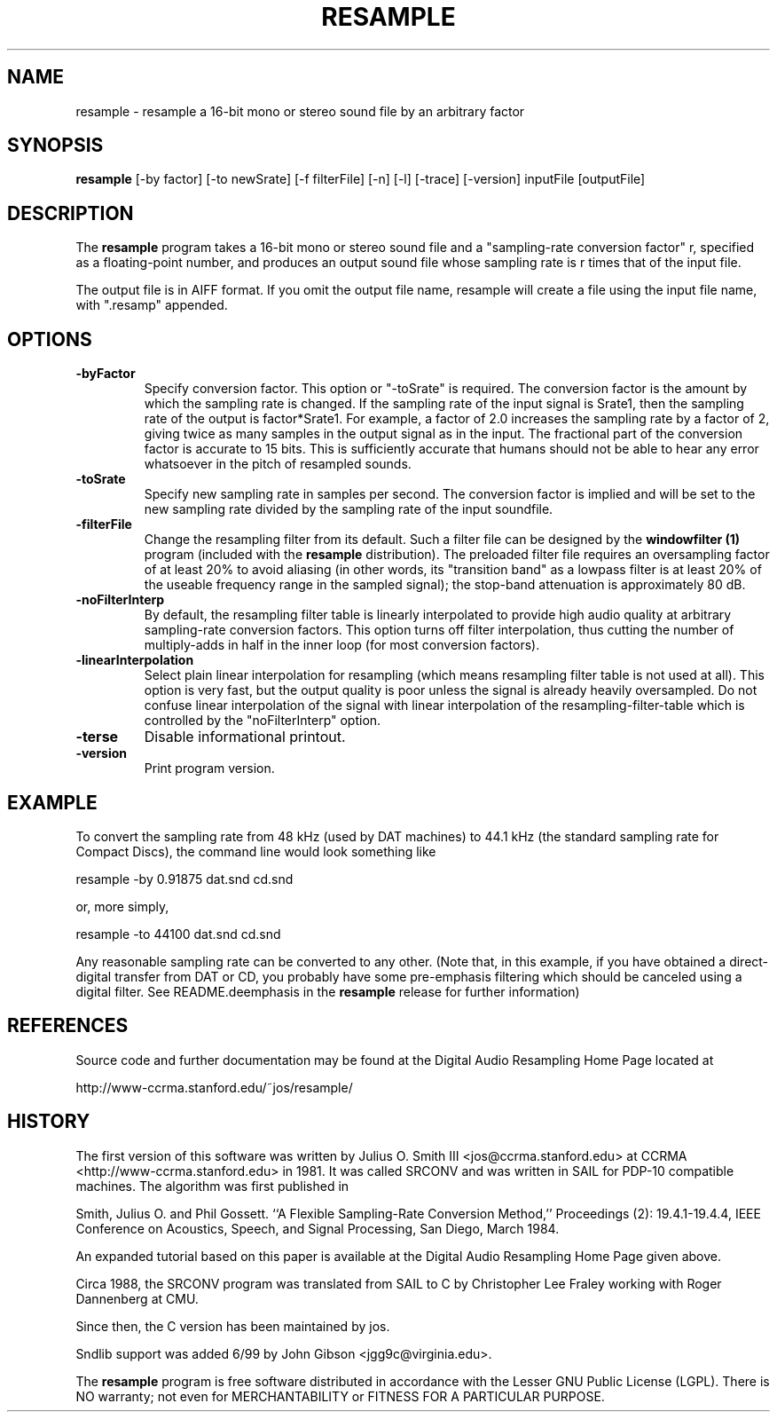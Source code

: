 .TH RESAMPLE 1 "19 June 2002" "CCRMA"
.SH NAME
resample \- resample a 16-bit mono or stereo sound file by an arbitrary factor

.SH SYNOPSIS
\fBresample\fR 
[-by factor]
[-to newSrate]
[-f filterFile]
[-n]
[-l]
[-trace]
[-version]
inputFile
[outputFile]

.SH DESCRIPTION
The \fBresample\fR program takes a 16-bit mono or stereo sound file
and a "sampling-rate conversion factor" r, specified as a
floating-point number, and produces an output sound file whose
sampling rate is r times that of the input file.

The output file is in AIFF format. If you omit the output file name,
resample will create a file using the input file name, with ".resamp"
appended.

.SH OPTIONS

.IP \fB\-byFactor\fR
Specify conversion factor.  This option or "-toSrate" is required.
The conversion factor is the amount by which the sampling rate is
changed.  If the sampling rate of the input signal is Srate1, then the
sampling rate of the output is factor*Srate1.  For example, a factor
of 2.0 increases the sampling rate by a factor of 2, giving twice as
many samples in the output signal as in the input.  The fractional
part of the conversion factor is accurate to 15 bits.  This is
sufficiently accurate that humans should not be able to hear any error
whatsoever in the pitch of resampled sounds.

.IP \fB\-toSrate\fR
Specify new sampling rate in samples per second.  The conversion
factor is implied and will be set to the new sampling rate divided by
the sampling rate of the input soundfile.

.IP \fB\-filterFile\fR
Change the resampling filter from its default.  Such a filter file can
be designed by the \fBwindowfilter (1)\fR program (included with the
\fBresample\fR distribution).  The preloaded filter file requires an
oversampling factor of at least 20% to avoid aliasing (in other words,
its "transition band" as a lowpass filter is at least 20% of the
useable frequency range in the sampled signal); the stop-band
attenuation is approximately 80 dB.

.IP \fB\-noFilterInterp\fR
By default, the resampling filter table is linearly interpolated to
provide high audio quality at arbitrary sampling-rate conversion
factors.  This option turns off filter interpolation, thus cutting the
number of multiply-adds in half in the inner loop (for most conversion
factors).

.IP \fB\-linearInterpolation\fR
Select plain linear interpolation for resampling (which means
resampling filter table is not used at all). This option is very fast,
but the output quality is poor unless the signal is already heavily
oversampled.  Do not confuse linear interpolation of the signal with
linear interpolation of the resampling-filter-table which is
controlled by the "noFilterInterp" option.

.IP \fB\-terse\fR
Disable informational printout.

.IP \fB\-version\fR
Print program version.

.SH EXAMPLE
To convert the sampling rate from 48 kHz (used by DAT machines) to
44.1 kHz (the standard sampling rate for Compact Discs), the command
line would look something like

	resample -by 0.91875 dat.snd cd.snd

or, more simply,

	resample -to 44100 dat.snd cd.snd

Any reasonable sampling rate can be converted to any other.  (Note
that, in this example, if you have obtained a direct-digital transfer
from DAT or CD, you probably have some pre-emphasis filtering which
should be canceled using a digital filter. See README.deemphasis in
the \fBresample\fR release for further information)

.SH REFERENCES
Source code and further documentation may be found at the Digital
Audio Resampling Home Page located at

	http://www-ccrma.stanford.edu/~jos/resample/

.SH HISTORY
The first version of this software was written by Julius O. Smith III
<jos@ccrma.stanford.edu> at CCRMA <http://www-ccrma.stanford.edu> in
1981.  It was called SRCONV and was written in SAIL for PDP-10
compatible machines.  The algorithm was first published in

Smith, Julius O. and Phil Gossett. ``A Flexible Sampling-Rate
Conversion Method,'' Proceedings (2): 19.4.1-19.4.4, IEEE Conference
on Acoustics, Speech, and Signal Processing, San Diego, March 1984.

An expanded tutorial based on this paper is available at the Digital
Audio Resampling Home Page given above.

Circa 1988, the SRCONV program was translated from SAIL to C by
Christopher Lee Fraley working with Roger Dannenberg at CMU.

Since then, the C version has been maintained by jos.

Sndlib support was added 6/99 by John Gibson <jgg9c@virginia.edu>.

The \fBresample\fR program is free software distributed in accordance
with the Lesser GNU Public License (LGPL).  There is NO warranty; not
even for MERCHANTABILITY or FITNESS FOR A PARTICULAR PURPOSE.

